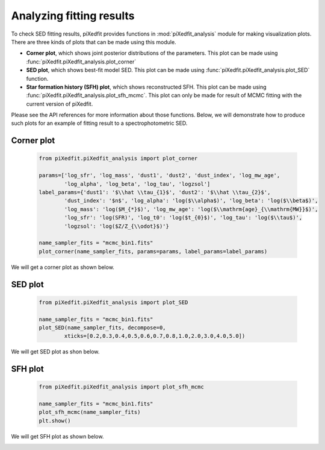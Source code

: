 Analyzing fitting results
=========================

To check SED fitting results, piXedfit provides functions in :mod:`piXedfit_analysis` module for making visualization plots. There are three kinds of plots that can be made using this module.

* **Corner plot**, which shows joint posterior distributions of the parameters. This plot can be made using :func:`piXedfit.piXedfit_analysis.plot_corner`
* **SED plot**, which shows best-fit model SED. This plot can be made using :func:`piXedfit.piXedfit_analysis.plot_SED` function.
* **Star formation history (SFH) plot**, which shows reconstructed SFH. This plot can be made using :func:`piXedfit.piXedfit_analysis.plot_sfh_mcmc`. This plot can only be made for result of MCMC fitting with the current version of piXedfit. 

Please see the API references for more information about those functions. Below, we will demonstrate how to produce such plots for an example of fitting result to a spectrophotometric SED.


Corner plot
-----------

	.. code-block:: python

		from piXedfit.piXedfit_analysis import plot_corner

		params=['log_sfr', 'log_mass', 'dust1', 'dust2', 'dust_index', 'log_mw_age', 
			'log_alpha', 'log_beta', 'log_tau', 'logzsol']
		label_params={'dust1': '$\\hat \\tau_{1}$', 'dust2': '$\\hat \\tau_{2}$', 
			'dust_index': '$n$', 'log_alpha': 'log($\\alpha$)', 'log_beta': 'log($\\beta$)', 
			'log_mass': 'log($M_{*}$)', 'log_mw_age': 'log($\\mathrm{age}_{\\mathrm{MW}}$)',
			'log_sfr': 'log(SFR)', 'log_t0': 'log($t_{0}$)', 'log_tau': 'log($\\tau$)',
			'logzsol': 'log($Z/Z_{\\odot}$)'}

		name_sampler_fits = "mcmc_bin1.fits"
		plot_corner(name_sampler_fits, params=params, label_params=label_params)

We will get a corner plot as shown below.

.. image:: corner_mcmc_bin1.png



SED plot
--------

	.. code-block:: python

		from piXedfit.piXedfit_analysis import plot_SED

		name_sampler_fits = "mcmc_bin1.fits"
		plot_SED(name_sampler_fits, decompose=0, 
			xticks=[0.2,0.3,0.4,0.5,0.6,0.7,0.8,1.0,2.0,3.0,4.0,5.0])

We will get SED plot as shon below.

.. image:: ph_sed_photo_mcmc_bin1.png

.. image:: sp_sed_photo_mcmc_bin1.png

.. image:: sph_sed_photo_mcmc_bin1.png



SFH plot
--------

	.. code-block:: python

		from piXedfit.piXedfit_analysis import plot_sfh_mcmc

		name_sampler_fits = "mcmc_bin1.fits"
		plot_sfh_mcmc(name_sampler_fits)
		plt.show()

We will get SFH plot as shown below.

.. image:: sfh_mcmc_bin1.png


